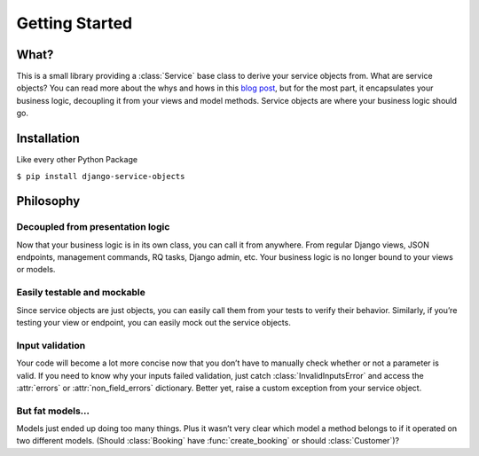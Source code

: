 
Getting Started
===============


What?
-----

This is a small library providing a :class:`Service` base class to derive your service objects from. What are service objects? You can read more about the whys and hows in this `blog post <http://mitchel.me/2017/django-service-objects/>`_, but for the most part, it encapsulates your business logic, decoupling it from your views and model methods. Service objects are where your business logic should go.


Installation
------------

Like every other Python Package

``$ pip install django-service-objects``


Philosophy
----------


Decoupled from presentation logic
+++++++++++++++++++++++++++++++++

Now that your business logic is in its own class, you can call it from anywhere. From regular Django views, JSON endpoints, management commands, RQ tasks, Django admin, etc. Your business logic is no longer bound to your views or models.


Easily testable and mockable
++++++++++++++++++++++++++++

Since service objects are just objects, you can easily call them from your tests to verify their behavior. Similarly, if you’re testing your view or endpoint, you can easily mock out the service objects.


Input validation
++++++++++++++++

Your code will become a lot more concise now that you don’t have to manually check whether or not a parameter is valid. If you need to know why your inputs failed validation, just catch :class:`InvalidInputsError` and access the :attr:`errors` or :attr:`non_field_errors` dictionary. Better yet, raise a custom exception from your service object.


But fat models…
+++++++++++++++
Models just ended up doing too many things. Plus it wasn’t very clear which model a method belongs to if it operated on two different models. (Should :class:`Booking` have :func:`create_booking` or should :class:`Customer`)?
